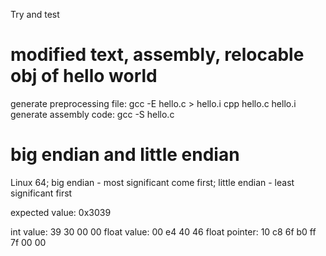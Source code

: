 Try and test

* modified text, assembly, relocable obj of hello world

generate preprocessing file:
    gcc -E hello.c > hello.i
    cpp hello.c hello.i
generate assembly code: gcc -S hello.c

* big endian and little endian
Linux 64; 
big endian - most significant come first;
little endian - least significant first

expected value: 0x3039

int value:      39 30 00 00
float value:    00 e4 40 46
float pointer:  10 c8 6f b0 ff 7f 00 00

